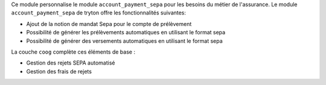 Ce module personnalise le module ``account_payment_sepa`` pour les besoins du
métier de l'assurance. Le module ``account_payment_sepa`` de tryton offre les
fonctionnalités suivantes:

- Ajout de la notion de mandat Sepa pour le compte de prélèvement

- Possibilité de générer les prélèvements automatiques en utilisant le format
  sepa

- Possibilité de générer des versements automatiques en utilisant le format
  sepa

La couche ``coog`` complète ces éléments de base :

- Gestion des rejets SEPA automatisé

- Gestion des frais de rejets
